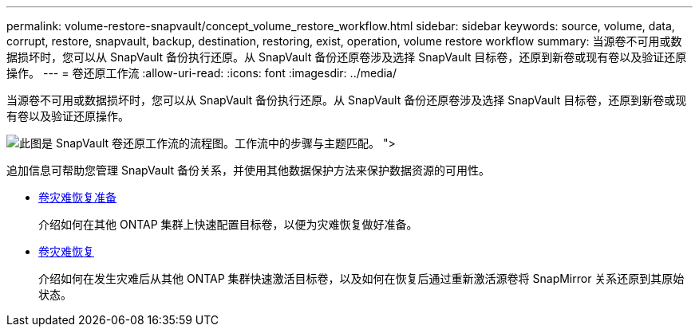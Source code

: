 ---
permalink: volume-restore-snapvault/concept_volume_restore_workflow.html 
sidebar: sidebar 
keywords: source, volume, data, corrupt, restore, snapvault, backup, destination, restoring, exist, operation, volume restore workflow 
summary: 当源卷不可用或数据损坏时，您可以从 SnapVault 备份执行还原。从 SnapVault 备份还原卷涉及选择 SnapVault 目标卷，还原到新卷或现有卷以及验证还原操作。 
---
= 卷还原工作流
:allow-uri-read: 
:icons: font
:imagesdir: ../media/


[role="lead"]
当源卷不可用或数据损坏时，您可以从 SnapVault 备份执行还原。从 SnapVault 备份还原卷涉及选择 SnapVault 目标卷，还原到新卷或现有卷以及验证还原操作。

image::../media/volume_restore_workflow.gif[此图是 SnapVault 卷还原工作流的流程图。工作流中的步骤与主题匹配。 ">]

追加信息可帮助您管理 SnapVault 备份关系，并使用其他数据保护方法来保护数据资源的可用性。

* xref:../volume-disaster-prep/index.html[卷灾难恢复准备]
+
介绍如何在其他 ONTAP 集群上快速配置目标卷，以便为灾难恢复做好准备。

* xref:../volume-disaster-recovery/index.html[卷灾难恢复]
+
介绍如何在发生灾难后从其他 ONTAP 集群快速激活目标卷，以及如何在恢复后通过重新激活源卷将 SnapMirror 关系还原到其原始状态。


